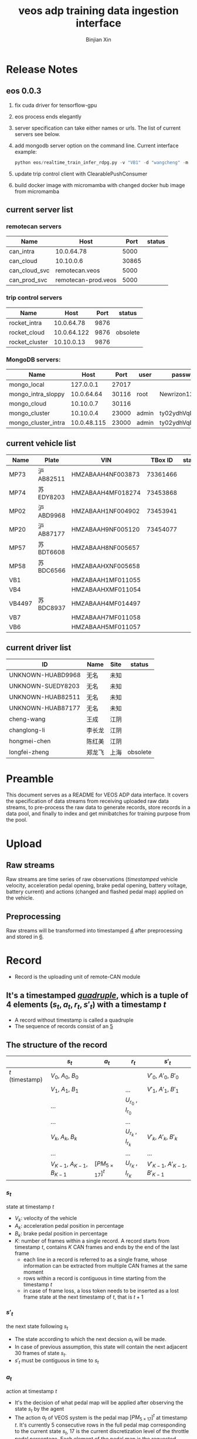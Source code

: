 # Created 2024-07-10 Wed 09:13
#+options: ^:{}
#+title: veos adp training data ingestion interface
#+author: Binjian Xin
#+startup: latexpreview
#+latex_compiler: xelatex
#+latex_class: article
#+latex_class_options: [a4paper, 11pt]
* Release Notes

** eos 0.0.3
1. fix cuda driver for tensorflow-gpu
2. eos process ends elegantly
3. server specification can take either names or urls. The list of current servers see below.
4. add mongodb server option on the command line. Current interface example:
   #+begin_src python
      python eos/realtime_train_infer_rdpg.py -v "VB1" -d "wangcheng" -m "can_cloud_svc" -w "rocket_cluster" -u "cloud" -o "mongo_local" -i
   #+end_src
5. update trip control client with ClearablePushConsumer
6. build docker image with micromamba with changed docker hub image from micromamba
** current server list
*** remotecan servers
| Name          | Host                |  Port | status |
|---------------+---------------------+-------+--------|
| can_intra     | 10.0.64.78          |  5000 |        |
| can_cloud     | 10.10.0.6           | 30865 |        |
| can_cloud_svc | remotecan.veos      |  5000 |        |
| can_prod_svc  | remotecan-prod.veos |  5000 |        |
*** trip control servers
| Name           |        Host | Port | status   |
|----------------+-------------+------+----------|
| rocket_intra   |  10.0.64.78 | 9876 |          |
| rocket_cloud   | 10.0.64.122 | 9876 | obsolete |
| rocket_cluster |  10.10.0.13 | 9876 |          |
*** MongoDB servers:
| Name                |        Host |  Port | user  | password         | status |
|---------------------+-------------+-------+-------+------------------+--------|
| mongo_local         |   127.0.0.1 | 27017 |       |                  |        |
| mongo_intra_sloppy  |  10.0.64.64 | 30116 | root  | Newrizon123      |        |
| mongo_cloud         |   10.10.0.7 | 30116 |       |                  |        |
| mongo_cluster       |   10.10.0.4 | 23000 | admin | ty02ydhVqDj3QFjT |        |
| mongo_cluster_intra | 10.0.48.115 | 23000 | admin | ty02ydhVqDj3QFjT |        |
** current vehicle list
| Name   | Plate      | VIN               |  TBox ID | status |
|--------+------------+-------------------+----------+--------|
| MP73   | 沪 AB82511 | HMZABAAH4NF003873 | 73361466 |        |
| MP74   | 苏 EDY8203 | HMZABAAH4MF018274 | 73453868 |        |
| MP02   | 沪 ABD9968 | HMZABAAH1NF004902 | 73453941 |        |
| MP20   | 沪 AB87177 | HMZABAAH9NF005120 | 73454077 |        |
| MP57   | 苏 BDT6608 | HMZABAAH8NF005657 |          |        |
| MP58   | 苏 BDC6566 | HMZABAAHXNF005658 |          |        |
| VB1    |            | HMZABAAH1MF011055 |          |        |
| VB4    |            | HMZABAAHXMF011054 |          |        |
| VB4497 | 苏 BDC8937 | HMZABAAH4MF014497 |          |        |
| VB7    |            | HMZABAAH7MF011058 |          |        |
| VB6    |            | HMZABAAH5MF011057 |          |        |
** current driver list
| ID                | Name   | Site | status   |
|-------------------+--------+------+----------|
| UNKNOWN-HUABD9968 | 无名   | 未知 |          |
| UNKNOWN-SUEDY8203 | 无名   | 未知 |          |
| UNKNOWN-HUAB82511 | 无名   | 未知 |          |
| UNKNOWN-HUAB87177 | 无名   | 未知 |          |
| cheng-wang        | 王成   | 江阴 |          |
| changlong-li      | 李长龙 | 江阴 |          |
| hongmei-chen      | 陈红美 | 江阴 |          |
| longfei-zheng     | 郑龙飞 | 上海 | obsolete |
* Preamble

This document serves as a README for VEOS ADP data interface. It covers the specification of data streams from receiving uploaded raw data streams, to pre-process the raw data to generate records, store records in a data pool, and finally to index and get minibatches for training purpose from the pool.
* Upload
** Raw streams
Raw streams are time series of raw observations (/timestamped/ vehicle velocity, acceleration pedal opening, brake pedal opening, battery voltage, battery current) and actions (changed and flashed pedal map) applied on the vehicle.
** Preprocessing
Raw streams will be transformed into timestamped [[#*Record][4]] after preprocessing and stored in [[#*Pool][6]].
* Record
- Record is the uploading unit of remote-CAN module
** It's a timestamped [[quadruple][/quadruple/]], which is a tuple of 4 elements $(s_t, a_t, r_t, s'_t)$ with a timestamp $t$
- A record without timestamp is called a quadruple<<quadruple>>
- The sequence of records consist of an [[#*Episode][5]]
** The structure of the record

#+caption[Record]: The timestamped quadruple
|                 | $s_t$                           | $a_t$                | $r_t$                 | $s'_t$                             |
|-----------------+---------------------------------+----------------------+-----------------------+------------------------------------|
| $t$ (timestamp) | $V_0$, $A_0$, $B_0$             |                      |                       | $V'_0$, $A'_0$, $B'_0$             |
|                 | $V_1$, $A_1$, $B_1$             |                      | ...                   | $V'_1$, $A'_1$, $B'_1$             |
|                 | ...                             |                      | $U_{r_0}$ , $I_{r_0}$ |                                    |
|                 | ...                             |                      | ...                   |                                    |
|                 | $V_k$, $A_k$, $B_k$             |                      | $U_{r_k}$ , $I_{r_k}$ | $V'_k$, $A'_k$, $B'_k$             |
|                 | ...                             |                      | ...                   | ...                                |
|                 | $V_{K-1}$, $A_{K-1}$, $B_{K-1}$ | $[PM_{5\times17}]^t$ | $U_{r_K}$ , $I_{r_K}$ | $V'_{K-1}$, $A'_{K-1}$, $B'_{K-1}$ |
*** $s_t$
state at timestamp $t$
- $V_k$: velocity of the vehicle
- $A_k$: acceleration pedal position in percentage
- $B_k$: brake pedal position in percentage
- $K$: number of frames within a single record. A record starts from timestamp $t$, contains $K$ CAN frames and ends by the end of the last frame
  - each line in a record is referred to as a single frame, whose information can be extracted from multiple CAN frames at the same moment
  - rows within a record is contiguous in time starting from the timestamp $t$
  - in case of frame loss, a loss token needs to be inserted as a lost frame state at the next timestamp of $t$, that is $t+1$
*** $s'_t$
the next state following $s_t$
- The state according to which the next decsion $a_t$ will be made.
- In case of previous assumption, this state will contain the next adjacent 30 frames of state $s_t$.
- $s'_t$ must be contiguous in time to $s_t$
*** $a_t$
action at timestamp $t$
- It's the decision of what pedal map will be applied after observing the state $s_t$ by the agent
- The action $a_t$ of VEOS system is the pedal map $[PM_{5\times17}]^t$ at timestamp $t$. It's currently 5 consecutive rows in the full pedal map corresponding to the current state $s_t$, 17 is the current discretization level of the throttle pedal percentage. Each element of the pedal map is the requested torque given the vehicle velocity and the throttle pedal position
- The real effective time of $a_t$ could be delayed by $\Delta t$ due to transmission and flashing latency, i.e. $a_t$ will be applied at $t+\Delta t$
- $a_t$ must precede $s'_t$, that is $t+\Delta t < t+1$ so that the next state $s'_t$ is the result of applying $a_t$
*** $r_t$
reward at timestamp $t$
- It's the electricity consumption effected by the action $a_t$
- It's computed by accumlating the product of battery voltage $U_{r_k}$ and current values $I_{r_k}$ at the frames after the current action $a_t$ is applied and before the next action $a_{t+1}$ becomes effective, that is to say, the voltage and current values after the moment $r_0$  when flashing the pedal map is done and in effect, until after the last effective moment $r_K$  when the next action $a_{t+1}$ is applied (flashed and in effect)
* Episode


An episode is a consecutive sequence of [[#*Record][4]] with a start and a termination state which typically represents a driving route/task or a test case and the vehicle operates on routinely.

- *Triple*: Since the sequence is consecutive, the next state $s'_t$ is the next adjacent state $s_{t+1}$ and thus not required in the tuple. Therefore one record is reduced to a triple.
- *Null elements*: Care needs to be taken to insert null elements in the sequence in case of absent records.
- *Ragged*: $T$ is the total time steps of the episode. Episodes have different sequence length, since the termination of an episode could mean reaching the destination with different speeds or events. Therefore the [[#episode_pool][6.2]] is ususally ragged.

$e_T=[(s_0,a_0,r_0),(s_1,a_1,r_1), ...,(s_{T-1},a_{T-1},r_{T-1})]$
* Pool
The pool stores the experience history. It entails two kinds of forms: it stores either timestamped [[#*Record][4]] which is called /record pool/ or the whole sequence of records defined as [[#*Episode][5]] which is called /episode pool/.
** Record pool<<record_pool>>
The record pool is the aggregation of all the [[#*Record][4]], ordered by timestamps. It has a /record deposit interface/ to deposit a record of [[#quadruple][1]] and a /record minibatch sample interface/ to get a record minibatch of designated size randomly from the pool.
*** Record deposit interface
The record deposit interface serves as the method to append a [[#*Record][4]] in the pool. Please refer to the following Python code snippet.

#+begin_src python
#pool could be a python list containing all the records
pool.deposit_record(
	(current_timestamp,
	 state,
	 action,
	 reward,
	 next_state,
	 )
)
#+end_src
*** Record minibatch sample interface
A record minibatch<<record_minibatch>> is a batch of [[#*Record][4]] by random sampling the record pool with designated batch size, see the following Python code snippet as an example for random sampling via src_python[:exports code]{numpy.random.choice} API.

#+begin_src python
import numpy as np

#pool could be a python list containing all the records
batch_size = 64
index = np.random.choice(len(pool),batch_size)
minibatch = pool(index)
#+end_src
** Episode pool<<episode_pool>>
The episode pool is the aggregation of all the [[#*Episode][5]], ordered by timestamps of the episodes. It has an /episode deposit interface/ to deposit an episode and an /episode minibatch sample interface/ to get an episode minibatch of designated size randomly from the pool.
*** Episode deposit interface
The episode deposit interface serves as the method to append a complete [[#*Episode][5]] to the pool

#+begin_src python
#pool could be a python list containing all the episodes
#e_T is collected sequence of triples of an episode as defined above
pool.deposit_episode(e_T)
#+end_src
*** Episode minibatch sample interface
An episode minibatch<<episode_minibatch>> is a batch of [[#*Episode][5]] by random sampling the episode pool with designated batch size, see the following Python code snippet as an example for random sampling via src_python[:exports code]{numpy.random.choice} API.

#+begin_src python
import numpy as np

#pool could be a python list containing all the episodes
batch_size = 64
index = np.random.choice(len(pool),batch_size)
minibatch = pool(index)
#+end_src
* Flashing

The flashing interface will take pedal-torque map data to be flashed on VBU. The interface took a list of pedal-torque map, the starting row index and the row number to be flashed. It returns the status code of the flashing. In case of success, the status code is 0, see the following Python code snippet:

#+begin_src python
from typing import List
import pandas as pd

def send_pedaltorque_map(
		pedaltorque_map: List[float],
		starting_row: int,
		row_num: int) -> int:

	# implementation of remotecan flashing
	returncode = 0 # 0 is success as defined by unix process

	return returncode

default_table_path = ".\somewhere.csv"
pedaltorque_map = pd.read_csv(default_table_path).to_numpy()

pedialtorque_map_list = pedaltorque_map.reshape(-1).tolist()
#flashing the whole pedal map
returncode = send_pedaltorque_map(pedaltorque_map, 0, 14)

#flashing the 4 rows of pedal map, starting from 3rd row
pedaltorque_map_3_7 = pedaltorque_map[3:7, :].reshape(-1).tolist()
returncode = send_pedaltorque_map(pedaltorque_map_3_7, 3, 4)
#+end_src
* Dataflow through Cloud

#+results: Fig. Dataflow through cloud
[[file:./img/data_flow_cloud.png]]

#+results: Fig. Dataflow
[[file:./img/data_flow_cloud.png]]
** Upload (Observe)
- the arrows with black link
- system state
  - velocity
  - battery voltage
  - battery current
  - acceleration pedal
  - brake pedal
- VBU parameters/Pedal Map(PM)
- the communication should have flags START/STOP to enable streaming interface for the master on the cloud (VEOS), so that the master can get the full observation of an episode which is usually more than 20 seconds and can last over 10 miniutes.
  - The master (VEOS) set START flag to start uploading,
  - The mobile edge device (TBox) will upload observation data voluntarily and incessantly after receiving START flag and before STOP flag,
  - The master (VEOS) set STOP flag to stop uploading,
  - The mobile edge device (TBox) will stop uploading of observation immediately once it receives the STOP flag.
** Download (flash)
- the arrow with red link
- VBU parameter/Pedal Map(PM)
** Communication Performance Index
- bandwidth: expected/upper bound/lowerbound for both Intest & Internal interface
- latency: expected/upper bound/lowerbound for both Intest & Internal interface


#+begin_src python
import matplotlib.pyplot as plt

x = [1,2,3,4]
y = [2,4,6,8]

plot.plot(x,y)
plt.savefig('output.png')
#+end_src
* Dataflow through local KvaserCAN

#+results: Fig. Dataflow through Kvaser
[[file:./img/data_flow_kvaser.png]]
